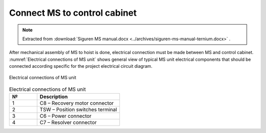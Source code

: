 ===============================
Connect MS to control cabinet
===============================

.. note::
    Extracted from :download:`Siguren MS manual.docx <../archives/siguren-ms-manual-ternium.docx>` .

After mechanical assembly of MS to hoist is done, electrical connection must be made between MS and control cabinet. 
:numref:`Electrical connections of MS unit` shows general view of typical MS unit electrical components that should 
be connected according specific for the project electrical circuit diagram.

.. _Electrical connections of MS unit:
.. figure:: img/siguren-ms-manual-01.jpg
	:scale: 100 %
	:align: center

	Electrical connections of MS unit

.. list-table:: Electrical connections of MS unit
   :widths: 25 75
   :header-rows: 1

   * - №
     - Description
   * - 1
     - C8 – Recovery motor connector
   * - 2
     - TSW – Position switches terminal
   * - 3
     - C6 – Power connector
   * - 4
     - C7 – Resolver connector

